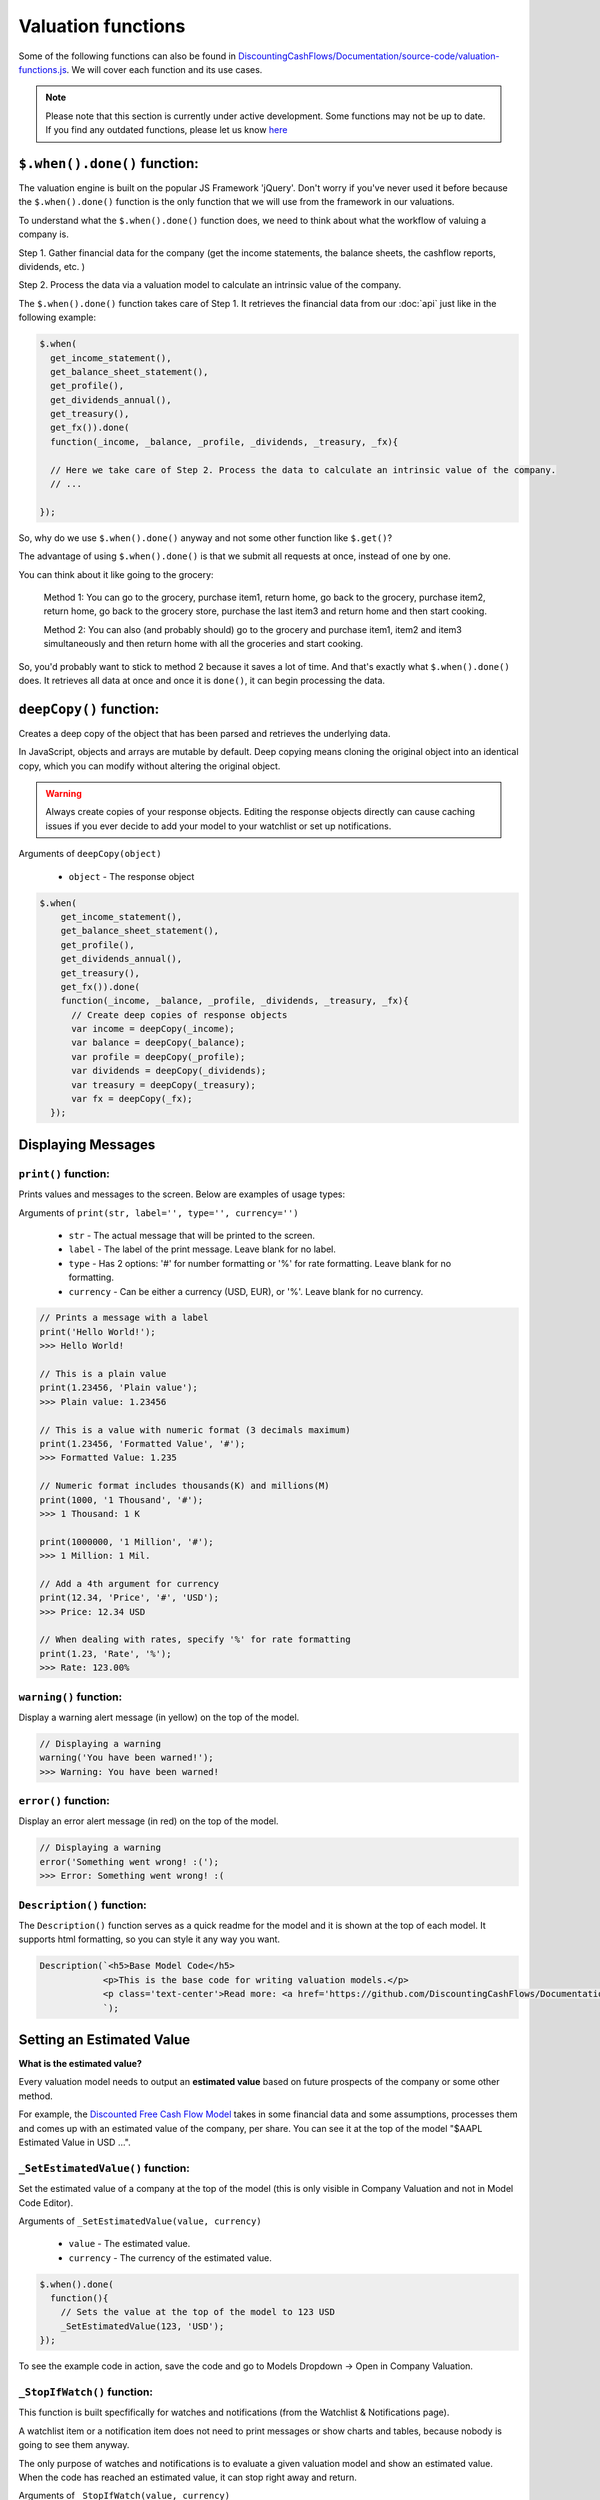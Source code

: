 Valuation functions
====================

Some of the following functions can also be found in `DiscountingCashFlows/Documentation/source-code/valuation-functions.js <https://github.com/DiscountingCashFlows/Documentation/blob/main/source-code/valuation-functions.js>`__. We will cover each function and its use cases.

.. note::

   Please note that this section is currently under active development. Some functions may not be up to date. If you find any outdated functions, please let us know `here <https://discountingcashflows.com/help/>`__

``$.when().done()`` function:
-----------------------------

The valuation engine is built on the popular JS Framework 'jQuery'. Don't worry if you've never used it before because the ``$.when().done()`` function is the only function that we will use from the framework in our valuations.

To understand what the ``$.when().done()`` function does, we need to think about what the workflow of valuing a company is. 
 
Step 1. Gather financial data for the company (get the income statements, the balance sheets, the cashflow reports, dividends, etc. )

Step 2. Process the data via a valuation model to calculate an intrinsic value of the company.

The ``$.when().done()`` function takes care of Step 1. It retrieves the financial data from our :doc:`api` just like in the following example:

.. code-block:: javascript

  $.when(
    get_income_statement(),
    get_balance_sheet_statement(),
    get_profile(),
    get_dividends_annual(),
    get_treasury(),
    get_fx()).done(
    function(_income, _balance, _profile, _dividends, _treasury, _fx){

    // Here we take care of Step 2. Process the data to calculate an intrinsic value of the company.
    // ...

  });


So, why do we use ``$.when().done()`` anyway and not some other function like ``$.get()``? 

The advantage of using ``$.when().done()`` is that we submit all requests at once, instead of one by one.

You can think about it like going to the grocery:

 Method 1: You can go to the grocery, purchase item1, return home, go back to the grocery, purchase item2, return home, go back to the grocery store, purchase the last item3 and return home and then start cooking.
 
 Method 2: You can also (and probably should) go to the grocery and purchase item1, item2 and item3 simultaneously and then return home with all the groceries and start cooking.
 
So, you'd probably want to stick to method 2 because it saves a lot of time. And that's exactly what ``$.when().done()`` does. It retrieves all data at once and once it is ``done()``, it can begin processing the data.


``deepCopy()`` function:
------------------------

Creates a deep copy of the object that has been parsed and retrieves the underlying data.

In JavaScript, objects and arrays are mutable by default. Deep copying means cloning the original object into an identical copy, which you can modify without altering the original object.

.. warning::

   Always create copies of your response objects. Editing the response objects directly can cause caching issues if you ever decide to add your model to your watchlist or set up notifications.

Arguments of ``deepCopy(object)``

 * ``object`` - The response object
 
.. code-block:: javascript

   $.when(
       get_income_statement(),
       get_balance_sheet_statement(),
       get_profile(),
       get_dividends_annual(),
       get_treasury(),
       get_fx()).done(
       function(_income, _balance, _profile, _dividends, _treasury, _fx){
         // Create deep copies of response objects
         var income = deepCopy(_income);
         var balance = deepCopy(_balance);
         var profile = deepCopy(_profile);
         var dividends = deepCopy(_dividends);
         var treasury = deepCopy(_treasury);
         var fx = deepCopy(_fx);
     });
 
Displaying Messages
-------------------

``print()`` function:
*********************

Prints values and messages to the screen. Below are examples of usage types:

Arguments of ``print(str, label='', type='', currency='')``

 * ``str`` - The actual message that will be printed to the screen.
 
 * ``label`` - The label of the print message. Leave blank for no label.
 
 * ``type`` - Has 2 options: '#' for number formatting or '%' for rate formatting. Leave blank for no formatting.
 
 * ``currency`` - Can be either a currency (USD, EUR), or '%'. Leave blank for no currency.

.. code-block:: javascript

  // Prints a message with a label
  print('Hello World!');
  >>> Hello World!
  
  // This is a plain value
  print(1.23456, 'Plain value');
  >>> Plain value: 1.23456 
  
  // This is a value with numeric format (3 decimals maximum)
  print(1.23456, 'Formatted Value', '#');
  >>> Formatted Value: 1.235 
  
  // Numeric format includes thousands(K) and millions(M)
  print(1000, '1 Thousand', '#');
  >>> 1 Thousand: 1 K 
  
  print(1000000, '1 Million', '#');
  >>> 1 Million: 1 Mil. 
  
  // Add a 4th argument for currency
  print(12.34, 'Price', '#', 'USD');
  >>> Price: 12.34 USD
  
  // When dealing with rates, specify '%' for rate formatting
  print(1.23, 'Rate', '%');
  >>> Rate: 123.00% 
 
``warning()`` function:
***********************
 
Display a warning alert message (in yellow) on the top of the model.
 
.. code-block:: javascript

   // Displaying a warning
   warning('You have been warned!');
   >>> Warning: You have been warned!
 
``error()`` function:
***********************
 
Display an error alert message (in red) on the top of the model.
 
.. code-block:: javascript

   // Displaying a warning
   error('Something went wrong! :(');
   >>> Error: Something went wrong! :(

``Description()`` function:
***************************

The ``Description()`` function serves as a quick readme for the model and it is shown at the top of each model. It supports html formatting, so you can style it any way you want.

.. code-block:: javascript

 Description(`<h5>Base Model Code</h5>
             <p>This is the base code for writing valuation models.</p>
             <p class='text-center'>Read more: <a href='https://github.com/DiscountingCashFlows/Documentation/' target='_blank'><i class="fab fa-github"></i> GitHub Documentation</a></p>
             `);

   
Setting an Estimated Value
---------------------------

**What is the estimated value?**

Every valuation model needs to output an **estimated value** based on future prospects of the company or some other method.

For example, the `Discounted Free Cash Flow Model <https://discountingcashflows.com/company/AAPL/valuation/default/3/>`__ takes in some financial data and some assumptions, processes them and comes up with an estimated value of the company, per share. You can see it at the top of the model "$AAPL Estimated Value in USD ...".

``_SetEstimatedValue()`` function:
**********************************

Set the estimated value of a company at the top of the model (this is only visible in Company Valuation and not in Model Code Editor).

Arguments of ``_SetEstimatedValue(value, currency)``

 * ``value`` - The estimated value.
 
 * ``currency`` - The currency of the estimated value.
 
.. code-block:: javascript
 
   $.when().done(
     function(){
       // Sets the value at the top of the model to 123 USD
       _SetEstimatedValue(123, 'USD');
   });
 
To see the example code in action, save the code and go to Models Dropdown -> Open in Company Valuation.

``_StopIfWatch()`` function:
****************************

This function is built specfifically for watches and notifications (from the Watchlist & Notifications page).

A watchlist item or a notification item does not need to print messages or show charts and tables, because nobody is going to see them anyway.

The only purpose of watches and notifications is to evaluate a given valuation model and show an estimated value. When the code has reached an estimated value, it can stop right away and return.

Arguments of ``_StopIfWatch(value, currency)``

 * ``value`` - The estimated value.
 
 * ``currency`` - The currency of the estimated value.
 
.. code-block:: javascript

 $.when().done(
   function(){
     // If this code is being run by a watch or a notification interpreter
     // then, it will stop right here and not print anything.
     if(_StopIfWatch(123, 'USD')){
       return;
     }
     _SetEstimatedValue(123, 'USD');
     print('Some information...');
  }); 
 
But, if we run the code in the Model Code Editor, we will see:

.. code-block:: javascript

   >>> Some information...

Setting assumptions
--------------------

Assumptions are set either statically or dynamically.

- ``static`` : We have a default value for the assumption (Example: INPUT.GROWTH_YEARS: 5 - it will be 5 growth years by default)

- ``dynamic``: We can set the assumption by using ``setInputDefault()`` (Example: INPUT._TREASURY_YIELD: '' - needs to be filled dynamically with the us 10 year treasury yield)

``Input()`` function:
*********************
  
The ``Input()`` function holds the interactive assumptions data, which the user is able tweak and play around with.

We usually use UPPERCASE when defining INPUT variables, so that we know it is referring to an input, but you can use whichever case you want.

The variable name will be formatted like so:

  ``INPUT.NUMBER_ONE`` -> Number One
  
  ``INPUT.Number_Two`` -> Number Two
  
  ``INPUT.number_three`` -> Number Three

Use '_' as the first character when referring to a rate:

  ``INPUT._RATE: 10`` -> Will translate to 10% or 0.1
 
``setInputDefault()`` function:
*******************************

Use ``setInputDefault()`` to set a blank INPUT assumption dynamically. 

For example, if we wanted to set an assumption (``INPUT._TREASURY_YIELD``) to the Yield of the US 10 Year Treasury Bond. Assume we've got the treasury data in object ``treasury``.

  ``INPUT._TREASURY_YIELD: ''``
  
  ``setInputDefault('_TREASURY_YIELD', treasury['year10']);``

Here is a code example of defining and setting assumptions:

.. code-block:: javascript

  var INPUT = Input({NUMBER: 5,  // Plain number 5
                     CALCULATED_NUMBER: '',  // Number will be calculated later on
                     _RATE: 5,  // Plain rate 5%
                     _CALCULATED_RATE: '',  // Rate that will be calculated later on
                    }); 
  $.when().done(
      function(){
        // Set the INPUT.CALCULATED_NUMBER to 1.23
        setInputDefault('CALCULATED_NUMBER', 1.23);

        // Set the INPUT._CALCULATED_RATE to 1.23%
        setInputDefault('_CALCULATED_RATE', 1.23);
        
        print(INPUT.NUMBER, 'INPUT.NUMBER');
        >>> INPUT.NUMBER: 5 
        
        print(INPUT.CALCULATED_NUMBER, 'INPUT.CALCULATED_NUMBER');
        >>> INPUT.CALCULATED_NUMBER: 1.23 
        
        print(INPUT._RATE, 'INPUT._RATE');
        >>> INPUT._RATE: 0.05 
        
        print(INPUT._CALCULATED_RATE, 'INPUT._CALCULATED_RATE');
        >>> INPUT._CALCULATED_RATE: 0.0123 
  });

Displaying a Chart
-------------------

The flow of creating a chart is:

 #. Step 1. Fill the historic data (for example the company's historic revenues, net income, etc.) by using either ``fillHistoricUsingReport()`` or ``fillHistoricUsingList()``, whichever you find easier to setup.
 
 #. Step 2. Fill the forecasted data by using ``forecast()``. This data represents the 'assumptions' for the chart (for example predicting future revenues).
 
 #. Step 3. Be sure to render the chart or else it won't be shown on the screen.

``fillHistoricUsingReport()`` function:
***************************************

Adds a data series ('revenue', 'netIncome') to the chart from a given report. This function makes things really quick and easy when you want to add historic financial data in the chart from an existing report(income statement, balance sheet, etc.).

Arguments of ``fillHistoricUsingReport(report, key, measure)``

 * ``report`` - The report object from the API. For example: income statement.
 
 * ``key`` - This is the historic data series key that you'll want to fill the chart with (for historic revenues use key 'revenue')
 
 * ``measure`` - Has 3 options: 'M', 'K' or left blank. 
 
  #. Use 'M' when you want to format the numbers to millions (divide by 1,000,000). 
  
  #. Use 'K'when you want to format the numbers to thosands (divide by 1,000).
  
  #. Leave blank when you don't want any number formatting.

Example:

.. code-block:: javascript
 
   $.when(
     get_income_statement()).done(
     function(_income){
       var income = deepCopy(_income);
       // Adds the full history of eps from the income statements
       fillHistoricUsingReport(income, 'eps');

       // Adds the revenues, formatted to millions, of the last 10 years of income statements
       fillHistoricUsingReport(income.slice(0,10), 'revenue', 'M');

       renderChart('Example chart');
   });
 
``fillHistoricUsingList()`` function:
***************************************

Adds a list to the chart.

Arguments of ``fillHistoricUsingList(list, key, endingYear)``

 * ``list`` - The list of historic values that will be added to the chart (Example: [1, 2, 3, 4])
 
 * ``key`` - This is the historic data series key that you'll want to fill the chart with (for example: use key 'revenue' for historic revenues).
 
 * ``endingYear`` - This is the year when the list ends. 
 
.. note::
 
 Specify only if ``fillHistoricUsingReport()`` was not used before. If ``fillHistoricUsingReport()`` has been used, then the ending year will be the report's ending year.

Example with ``endingYear``:

.. code-block:: javascript
 
 // Adds to the chart the data series [1, 2, 3, 4] labeled as 'My List' ending in year 2022
 fillHistoricUsingList([1, 2, 3, 4], 'myList', 2022);
 renderChart('Example chart');
 
Example without ``endingYear``:
 
.. code-block:: javascript

   $.when(
     get_income_statement()).done(
     function(_income){
       var income = deepCopy(_income);

       // The ending year will be the report's ending year.
       fillHistoricUsingReport(income.slice(0,10), 'revenue', 'M');
       fillHistoricUsingList(newArrayFill(10, 100000), 'myList');
       renderChart('Example chart');
   });
 
``forecast()`` function:
************************

Adds forecasted points to the chart. These points can be considered as 'assumptions' on the chart. For example, we could project the next 10 years of free cash flow and, by using the forecast function, we can make each forecasted point draggable and editable in the forecast table.

.. note::

 The forecasted points on the chart also have a forecast table right underneath the chart, where each forecasted point of the chart is linked to a cell in the table.

.. warning::

 To use the ``forecast()`` function correctly, you need to have filled some historic data, either by using ``fillHistoricUsingReport()`` or ``fillHistoricUsingList()``. This is for the function to know the starting year of the forecast.

Arguments of ``forecast(list, key, settings)``

 * ``list`` - The list of forecasted points that will be added to the chart (Example: [1, 2, 3, 4]).
 
 * ``key`` - This is the key of the data series you are trying to forecast (for forecasting revenues use key 'revenue').
 
 * ``settings`` - Has 2 options: 'chartHidden' or left blank.
 
  #. 'chartHidden' is for hiding values from being displayed in the chart. This is useful when we need to forecast rates and ratios, that are too small to be displayed on the chart.
  
  #. Leave blank if you want to display the forecasted list to the chart.

Returns the list with any user edits. For example, if we forecast list [1, 2, 3, 4] and the user changes index [1] value (current value is 2) to 5, then the function will return list [1, 5, 3, 4].

Example:

.. code-block:: javascript

   $.when(
     get_income_statement()).done(
     function(_income){
       var income = deepCopy(_income);
       // Fill the chart with the revenues in the last 10 years of income statements, formatted to millions
       fillHistoricUsingReport(income.slice(0,10), 'revenue', 'M');

       // We will build a revenue forecast based on the last annual revenue reported in the income statement
       // We also need to convert the value to millions toM(), because the forecast function does not support number formatting
       var lastRevenue = toM(income[0].revenue);

       // To make a forecast example, we will assume the revenue grows 5% each year for 3 years
       var forecastedRevenue = [lastRevenue * 1.05,
                                lastRevenue * Math.pow(1.05, 2),
                                lastRevenue * Math.pow(1.05, 3)];
       var forecastedRevenue = forecast(forecastedRevenue, 'revenue');
       renderChart('Revenues chart');
   });

``renderChart()`` function:
***************************

Some technical explanation for when the rendering happens: 

 In  `valuation-functions.js <https://github.com/DiscountingCashFlows/Documentation/blob/main/source-code/valuation-functions.js>`__ there is a global object that stores all chart data called ``_chart_data`` which has the following members:
  * ``x_historic`` - This is the X-Axis for the historic data, where we usually store years (for example 2012 - 2022, a historic period of 10 years).
  * ``x_forecasted`` - This is the X-Axis for the forecasted data (for example 2022 - 2032, a future period of 10 years).
  * ``y_historic`` - This is the Y-Axis for historic data, where we store historic revenue, net income, etc.
  * ``y_forecasted`` - This is the Y-Axis for future data (future revenue, net income, etc.).
  * ``y_forecasted_chart_hidden`` - This is not actually visible on the chart. It is a part of the forecast table. Please, refer to the ``forecast()`` section.
  * ``name`` - This is the title of the chart.
  * ``hidden_series`` - This controls the visibility of individual data series (when we hide revenues for example, it will be stored here).

Displaying a Table
-------------------

Tables use row headers as keys (revenue, net income, etc.) and column headers as years (2022, 2023, etc.) and all other cells are actual values.

The following example renders a chart with historic revenues and net income:

.. code-block:: javascript

   $.when(
     get_income_statement()).done(
     function(_income){
       var income = deepCopy(_income);
       // Add 2 rows
       var rows = ['Revenues', 'Net Income'];
       // Build a list of years
       var columns = getYear(reportKeyToList(income, 'date'));
       // Add the table data
       var data = [reportKeyToList(income, 'revenue', 'M'), reportKeyToList(income, 'netIncome', 'M')];
       // Add the chart to the context
       renderTable('Full history of data', data, rows, columns);
   });

.. warning::

 The table functions are under active development and may change in the future.

``reportKeyToList()`` function:
*******************************

Adds rows to the table from a report retrieved from the API. It then returns a list of values from the report provided.

Arguments of ``reportKeyToList(report, key, measure)``

 * ``report`` - The report object from the API. For example: income statement.
 
 * ``key`` - This is the historic data series key that you'll want to fill the table with (for historic revenues use key 'revenue')
 
 * ``measure`` - Has 3 options: 'M', 'K' or left blank.
 
.. code-block:: javascript
   $.when(
     get_income_statement()).done(
     function(_income){
       var income = deepCopy(_income);
       print(reportKeyToList(income.slice(0,5), 'revenue', 'M'), 'List of revenues');
   });
   
   >>> List of revenues: 394328,365817,274515,260174,265595 
 
``renderTable()`` function:
***************************

Renders the table to the screen, similar to the ``renderChart()`` function.
 
Arguments of ``renderTable(name, data, rows, columns)``

 * ``name`` - The table's name. Example: 'My Table'
 
 * ``data`` - The values for all cells. This must be an array of size: **rows.length x columns.length**
 
 * ``rows`` - The row headers. Example ['Revenues', 'Operating Costs', 'Net Income']
 
 * ``columns`` - The column headers. Usually the dates/years for the data.


Dates functions
---------------

``getYear()`` function:
************************

Arguments of ``getYear(date)``

 * ``date`` - The full date in %YY-%mm-%dd format or 2022-12-31

.. code-block:: javascript

   print(getYear('2022-12-31'));
   
   >>> 2022


Utility functions
------------------

``fxRate()`` function:
****************************

Retrieves the FX Rate of conversion between 2 currencies.

Arguments of ``fxRate(fx, fromCurrency, toCurrency)``

 * ``fx`` - The report object from the API. For example: income statement.
 
 * ``fromCurrency`` - This is the historic data series key that you'll want to fill the table with (for historic revenues use key 'revenue')
 
 * ``toCurrency`` - Has 3 options: 'M', 'K' or left blank.

.. code-block:: javascript

   $.when(
     get_fx()).done(
     function(_fx){
       var fx = deepCopy(_fx);
       var rate = fxRate(fx,  'USD', 'EUR');
       print(rate, 'FX Rate');
   });
   
   >>> FX Rate: 0.9766 

``newArrayFill()`` function:
****************************

Returns a new array with a specified length of the same object.
 
Arguments of ``newArrayFill(length, fillObject)``

 * ``length`` - The length of the new array
 
 * ``fillObject`` - The object the array will be filled with. Could be a number, a string or an object.
 
.. code-block:: javascript

 // Array filled of length 10 filled with zeros
 var testArray = newArrayFill(10, 0);
 print(testArray, 'Test Array');
 
 >>> Test Array: 0,0,0,0,0,0,0,0,0,0

``arrayValuesToRates()`` function:
**********************************

Converts an array of values to an array of rate strings. For example, 0.1 is converted to '10%'

.. code-block:: javascript

 // Make a new array of values of length 3 and 0.5 values
 var valuesArray = newArrayFill(3, 0.5);
 // Convert to rates, these are string format, do not use as numbers
 var ratesArray = arrayValuesToRates(valuesArray);
 print(ratesArray, 'Rates Array');
 
 >>> Rates Array: 50%,50%,50% 

``getArraySum()`` function:
***************************

Get the sum of all elements in an array of numbers.

.. code-block:: javascript

 // Make a new array of values
 var valuesArray = [1, 2, 3, 4];
 // Get the sum of all elements in the array
 var sum = getArraySum(valuesArray);
 print(sum, 'Sum of all elements');

 >>> Sum of all elements: 10 

``getGrowthRateList()`` function:
*********************************

Returns an array of growth rates based on a given input array of values.

Arguments of ``getGrowthRateList(values, mode)``

 * ``values`` - The array of values.
 
 * ``mode`` - Has 2 options: 'percentage' or left blank
 
  #. 'percentage' - will return rate strings
  
  #. Leave blank - will return numbers
  
.. code-block:: javascript

 // Dividend Growth Rates
 var dividends = [0.5, 0.6, 0.7, 0.8, 0.9, 1];
 var dividendGrowth = getGrowthRateList(dividends, 'percentage');
 print(dividendGrowth, 'Dividend Growth Rates (as %)');
 var dividendGrowth = getGrowthRateList(dividends);
 print(dividendGrowth, 'Dividend Growth Rates');
 
 >>> Dividend Growth Rates (as %): ,20.00%,16.67%,14.29%,12.50%,11.11% 
 >>> Dividend Growth Rates: 0,0.19999999999999996,0.16666666666666663,0.142857142857143,0.12499999999999997,0.11111111111111108 

``addKey()`` function:
**********************

Add a data series from one report to another. Add revenues (which is located in the income statements) to all cash flow statements.

.. code-block:: javascript

   $.when(
      get_income_statement(),
      get_cash_flow_statement()).done(
      function(_income, _flows){
        var income = deepCopy(_income);
        var flows = deepCopy(_flows);

        // Add the revenue key to the flows report
        flows = addKey('revenue', income, flows);

        // Press F12 or right-click to inspect console output
        console.log(flows);
    });

``linearRegressionGrowthRate()`` function:
******************************************

Create a linear regression array from a report. 

For example, create a regression line for historic revenues, present in the income statement.

Arguments of ``linearRegressionGrowthRate(report, key, projection_years, slope)``:

 * ``report`` - The report which contains the data series.
 
 * ``key`` - The key of the data series (For example 'revenue').
 
 * ``projection_years`` - The number of years the regression line will project into the future.
 
 * ``slope`` - The level of inclination of the regression line. <0 for inverse inclination, 0 for flat, 1 for normal, >1 for steeper curve.

.. code-block:: javascript

 $.when(
   get_income_statement()).done(
   function(_income){
     var income = deepCopy(_income);

     var projection_years = 5;
     var slope_value = 1;

     var linRevenue = linearRegressionGrowthRate(income, 'revenue', projection_years, slope_value);
     for(var i in linRevenue){
       linRevenue[i] = toM(linRevenue[i]);
     }
     fillHistoricUsingReport(income, 'revenue', 'M');
     fillHistoricUsingList(linRevenue, 'regressionRevenue');
     renderChart('Revenues');
 });

``averageMargin()`` function:
*****************************

Calculates the historic average of one data series (key1) divided by another data series (key2) from the provided report.

Arguments of ``averageMargin(key1, key2, report)``:

 * ``key1`` - The key of the data series number 1 (For example 'netIncome')
 
 * ``key2`` - The key of the data series number 2 (For example 'revenue')
 
 * ``report`` - The report retrieved from the API that contains the two keys.

.. code-block:: javascript

   $.when(
     get_income_statement()).done(
     function(_income){
       var income = deepCopy(_income);

       var averageNetIncomeMargin = averageMargin('netIncome', 'revenue', income);
       print(averageNetIncomeMargin, 'Average Net Income Margin', '%');
   });
   
   >>> Average Net Income Margin: 11.45% 

``averageGrowthRate()`` function:
*********************************

Calculates the average growth rate of all growth rates of a data series from a given report.

Arguments of ``averageGrowthRate(key, report)``:

 * ``key`` - The key of the data series (For example 'revenue')
 
 * ``report`` - The report retrieved from the API that contains the data series.

.. code-block:: javascript

   $.when(
     get_income_statement()).done(
     function(_income){
       var income = deepCopy(_income);
      // Average Revenue Growth Rate
       print(averageGrowthRate('revenue', income), 'Average Revenue Growth Rate', '%');
   });
   
   >>> Average Revenue Growth Rate: 18.00% 

``applyMarginToList()`` function:
*********************************

Multiplies all elements of a list by a given margin.

Arguments of ``applyMarginToList(list, margin)``:

 * ``list`` - The list of values.
 
 * ``margin`` - The margin you want to apply.

.. code-block:: javascript

   var listOfNumbers = [1, 2, 3, 4, 5];
   print(applyMarginToList(listOfNumbers, 0.5), 'Margin of list');
   
   >>> Margin of list: 0.5,1,1.5,2,2.5 

``getGrowthList()`` function:
*****************************

Calculates future values of a data series from a given report based on a given rate.

Arguments of ``getGrowthList(report, key, length, rate)``:

 * ``report`` - The report that contains the data series.
 
 * ``key`` - The key of the data series you want to grow.

 * ``length`` - The number of projected years.
 
 * ``rate`` - The rate at which you project growth.
 
.. code-block:: javascript
 
   $.when(
     get_income_statement()).done(
     function(_income){
       var income = deepCopy(_income);
       var growthYears = 3;
       var growthRate = 0.1;  // 10%

       print(income[0].revenue, 'Last revenue')
      // Average Revenue Growth Rate
       print(getGrowthList(income[0], 'revenue', growthYears, growthRate), 'List of future revenues');
   });
   
   >>> Last revenue: 394328000000 
   >>> List of future revenues: 433760800000.00006,477136880000.00006,524850568000.0002 

``toM()`` function:
*******************

Formats the given number to millions. 

Basically, it divides the input by 1,000,000.

.. code-block:: javascript

   var num = 123456789000;
   print(toM(num), 'toM(number)');
   print(toM([num, num*2, num*3]), 'toM(array)');

   >>> toM(number): 123456.789 
   >>> toM(array): 123456.789,246913.578,370370.367 

``toK()`` function:
*******************

Formats the given number or array to thousands. 

Basically, it divides the input by 1,000.

.. code-block:: javascript

   var num = 123456789;
   print(toK(num), 'toK(number)');
   print(toK([num, num*2, num*3]), 'toK(array)');
   
   >>> toK(number): 123456.789 
   >>> toK(array): 123456.789,246913.578,370370.367 
   
``toR()`` and ``toN()`` functions:
*********************************

``toR()`` formats a given number or array of numbers to a rate or an array of rates.

``toN()`` formats a given rate or array of rates to a number or an array of numbers.

Basically, ``toR()`` multiplies the input by 100 and ``toN()`` divides the input by 100.

.. note::

   The functions also have long forms and can be used interchangeably:

    * The long form for ``toR()`` is ``numberToRate()``

    * The long form for ``toN()`` is ``rateToNumber()``

.. code-block:: javascript

   var number = 0.5;
   var array = [0.1, 0.055, 0.12345];

   print(toR(number), 'toR(number)');
   print(toR(array), 'toR(array)');

   print(toN(number), 'toN(number)');
   print(toN(array), 'toN(array)');

   >>> toR(number): 50 
   >>> toR(array): 10,5.5,12.345 
   
   >>> toN(number): 0.005 
   >>> toN(array): 0.1,0.055,0.12345 

